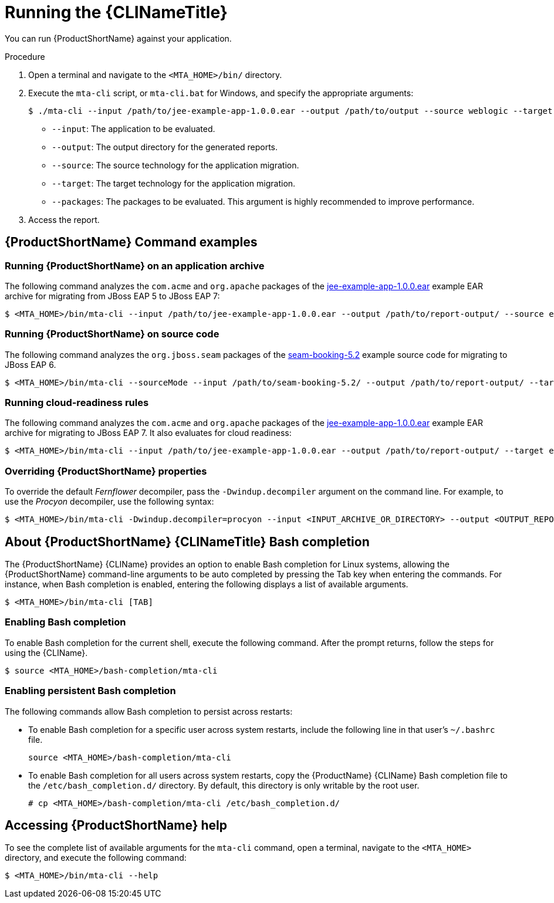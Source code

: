 // Module included in the following assemblies:
//
// * docs/cli-guide/master.adoc

[id="execute_{context}"]
= Running the {CLINameTitle}

You can run {ProductShortName} against your application.

.Procedure

. Open a terminal and navigate to the `<MTA_HOME>/bin/` directory.
. Execute the `mta-cli` script, or `mta-cli.bat` for Windows, and specify the appropriate arguments:
+
[source,options="nowrap",subs="+quotes"]
----
$ ./mta-cli --input /path/to/jee-example-app-1.0.0.ear --output /path/to/output --source weblogic --target eap:6 --packages com.acme org.apache
----
+
* `--input`: The application to be evaluated.
* `--output`: The output directory for the generated reports.
* `--source`: The source technology for the application migration.
* `--target`: The target technology for the application migration.
* `--packages`: The packages to be evaluated. This argument is highly recommended to improve performance.

. Access the report.

[discrete]
[id="command-examples_{context}"]
== {ProductShortName} Command examples

[discrete]
=== Running {ProductShortName} on an application archive

The following command analyzes the `com.acme` and `org.apache` packages of the link:https://github.com/windup/windup/blob/master/test-files/jee-example-app-1.0.0.ear[jee-example-app-1.0.0.ear] example EAR archive for migrating from JBoss EAP 5 to JBoss EAP 7:

----
$ <MTA_HOME>/bin/mta-cli --input /path/to/jee-example-app-1.0.0.ear --output /path/to/report-output/ --source eap:5 --target eap:7 --packages com.acme org.apache
----

[discrete]
=== Running {ProductShortName} on source code

The following command analyzes the `org.jboss.seam` packages of the link:https://github.com/windup/windup/tree/master/test-files/seam-booking-5.2[seam-booking-5.2] example source code for migrating to JBoss EAP 6.

[source,options="nowrap",subs="+quotes"]
----
$ <MTA_HOME>/bin/mta-cli --sourceMode --input /path/to/seam-booking-5.2/ --output /path/to/report-output/ --target eap:6 --packages org.jboss.seam
----

[discrete]
=== Running cloud-readiness rules

The following command analyzes the `com.acme` and `org.apache` packages of the link:https://github.com/windup/windup/blob/master/test-files/jee-example-app-1.0.0.ear[jee-example-app-1.0.0.ear] example EAR archive for migrating to JBoss EAP 7. It also evaluates for cloud readiness:

[source,options="nowrap",subs="+quotes"]
----
$ <MTA_HOME>/bin/mta-cli --input /path/to/jee-example-app-1.0.0.ear --output /path/to/report-output/ --target eap:7 --target cloud-readiness --packages com.acme org.apache
----

[discrete]
=== Overriding {ProductShortName} properties

To override the default _Fernflower_ decompiler, pass the `-Dwindup.decompiler` argument on the command line. For example, to use the _Procyon_ decompiler, use the following syntax:

[source,options="nowrap",subs="+quotes"]
----
$ <MTA_HOME>/bin/mta-cli -Dwindup.decompiler=procyon --input <INPUT_ARCHIVE_OR_DIRECTORY> --output <OUTPUT_REPORT_DIRECTORY> --target <TARGET_TECHNOLOGY> --packages <PACKAGE_1> <PACKAGE_2>
----

[discrete]
[id="cli-bash-completion_{context}"]
== About {ProductShortName} {CLINameTitle} Bash completion

The {ProductShortName} {CLIName} provides an option to enable Bash completion for Linux systems, allowing the {ProductShortName} command-line arguments to be auto completed by pressing the Tab key when entering the commands. For instance, when Bash completion is enabled, entering the following displays a list of available arguments.

[source,options="nowrap",subs="+quotes"]
----
$ <MTA_HOME>/bin/mta-cli [TAB]
----

[discrete]
[id="bash-completion-temporary_{context}"]
=== Enabling Bash completion

To enable Bash completion for the current shell, execute the following command. After the prompt returns, follow the steps for using the {CLIName}.

[source,options="nowrap",subs="+quotes"]
----
$ source <MTA_HOME>/bash-completion/mta-cli
----

[discrete]
[id="bash-completion-persistent_{context}"]
=== Enabling persistent Bash completion

The following commands allow Bash completion to persist across restarts:

* To enable Bash completion for a specific user across system restarts, include the following line in that user's `~/.bashrc` file.
+
[source,options="nowrap",subs="+quotes"]
----
source <MTA_HOME>/bash-completion/mta-cli
----

* To enable Bash completion for all users across system restarts, copy the {ProductName} {CLIName} Bash completion file to the `/etc/bash_completion.d/` directory. By default, this directory is only writable by the root user.
+
[source,options="nowrap",subs="+quotes"]
----
# cp <MTA_HOME>/bash-completion/mta-cli /etc/bash_completion.d/
----

[discrete]
[id="accessing-help_{context}"]
== Accessing {ProductShortName} help

To see the complete list of available arguments for the `mta-cli` command, open a terminal, navigate to the `<MTA_HOME>` directory, and execute the following command:

[source, options="nowrap",subs="+quotes"]
----
$ <MTA_HOME>/bin/mta-cli --help
----
